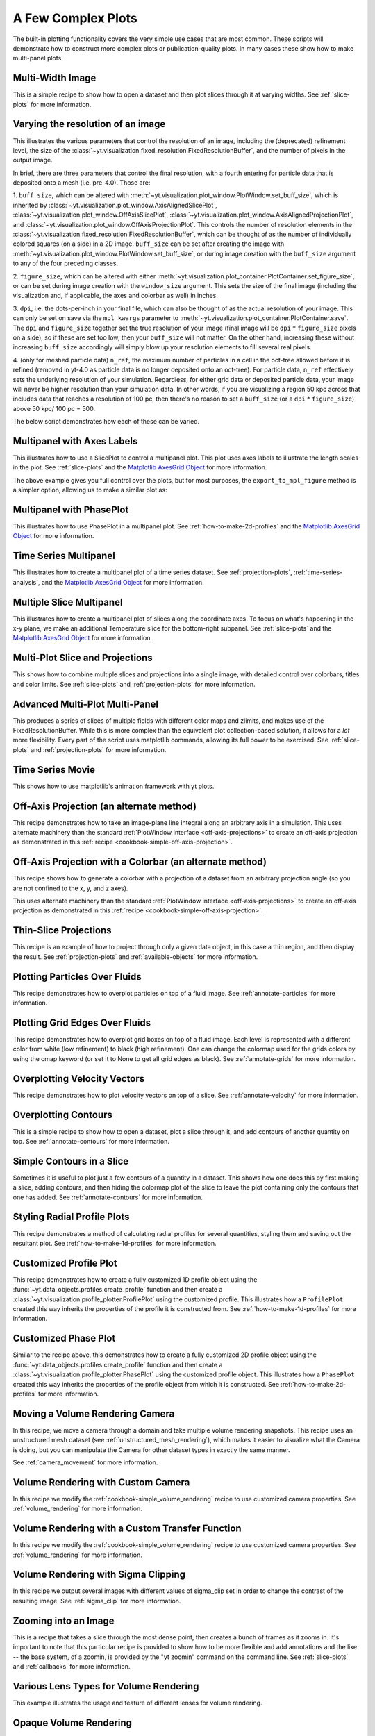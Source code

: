 A Few Complex Plots
-------------------

The built-in plotting functionality covers the very simple use cases that are
most common.  These scripts will demonstrate how to construct more complex
plots or publication-quality plots.  In many cases these show how to make
multi-panel plots.

Multi-Width Image
~~~~~~~~~~~~~~~~~

This is a simple recipe to show how to open a dataset and then plot slices
through it at varying widths.
See :ref:`slice-plots` for more information.

.. yt_cookbook:: multi_width_image.py

.. _image-resolution-primer:

Varying the resolution of an image
~~~~~~~~~~~~~~~~~~~~~~~~~~~~~~~~~~

This illustrates the various parameters that control the resolution
of an image, including the (deprecated) refinement level, the size of
the :class:`~yt.visualization.fixed_resolution.FixedResolutionBuffer`,
and the number of pixels in the output image.

In brief, there are three parameters that control the final resolution,
with a fourth entering for particle data that is deposited onto a mesh
(i.e. pre-4.0).  Those are:

1. ``buff_size``, which can be altered with
:meth:`~yt.visualization.plot_window.PlotWindow.set_buff_size`, which
is inherited by
:class:`~yt.visualization.plot_window.AxisAlignedSlicePlot`,
:class:`~yt.visualization.plot_window.OffAxisSlicePlot`,
:class:`~yt.visualization.plot_window.AxisAlignedProjectionPlot`, and
:class:`~yt.visualization.plot_window.OffAxisProjectionPlot`.  This
controls the number of resolution elements in the
:class:`~yt.visualization.fixed_resolution.FixedResolutionBuffer`,
which can be thought of as the number of individually colored
squares (on a side) in a 2D image. ``buff_size`` can be set
after creating the image with
:meth:`~yt.visualization.plot_window.PlotWindow.set_buff_size`,
or during image creation with the ``buff_size`` argument to any
of the four preceding classes.

2. ``figure_size``, which can be altered with either
:meth:`~yt.visualization.plot_container.PlotContainer.set_figure_size`,
or can be set during image creation with the ``window_size`` argument.
This sets the size of the final image (including the visualization and,
if applicable, the axes and colorbar as well) in inches.

3. ``dpi``, i.e. the dots-per-inch in your final file, which can also
be thought of as the actual resolution of your image.  This can
only be set on save via the ``mpl_kwargs`` parameter to
:meth:`~yt.visualization.plot_container.PlotContainer.save`.  The
``dpi`` and ``figure_size`` together set the true resolution of your
image (final image will be ``dpi`` :math:`*` ``figure_size`` pixels on a
side), so if these are set too low, then your ``buff_size`` will not
matter.  On the other hand, increasing these without increasing
``buff_size`` accordingly will simply blow up your resolution
elements to fill several real pixels.

4. (only for meshed particle data) ``n_ref``, the maximum number of
particles in a cell in the oct-tree allowed before it is refined
(removed in yt-4.0 as particle data is no longer deposited onto
an oct-tree).  For particle data, ``n_ref`` effectively sets the
underlying resolution of your simulation.  Regardless, for either
grid data or deposited particle data, your image will never be
higher resolution than your simulation data.  In other words,
if you are visualizing a region 50 kpc across that includes
data that reaches a resolution of 100 pc, then there's no reason
to set a ``buff_size`` (or a ``dpi`` :math:`*` ``figure_size``) above
50 kpc/ 100 pc = 500.

The below script demonstrates how each of these can be varied.

.. yt_cookbook:: image_resolution.py


Multipanel with Axes Labels
~~~~~~~~~~~~~~~~~~~~~~~~~~~

This illustrates how to use a SlicePlot to control a multipanel plot.  This
plot uses axes labels to illustrate the length scales in the plot.
See :ref:`slice-plots` and the
`Matplotlib AxesGrid Object <https://matplotlib.org/mpl_toolkits/axes_grid/api/axes_grid_api.html>`_
for more information.

.. yt_cookbook:: multiplot_2x2.py

The above example gives you full control over the plots, but for most
purposes, the ``export_to_mpl_figure`` method is a simpler option,
allowing us to make a similar plot as:

.. yt_cookbook:: multiplot_export_to_mpl.py

Multipanel with PhasePlot
~~~~~~~~~~~~~~~~~~~~~~~~~~~

This illustrates how to use PhasePlot in a multipanel plot.
See :ref:`how-to-make-2d-profiles` and the
`Matplotlib AxesGrid Object <https://matplotlib.org/mpl_toolkits/axes_grid/api/axes_grid_api.html>`_
for more information.

.. yt_cookbook:: multiplot_phaseplot.py

Time Series Multipanel
~~~~~~~~~~~~~~~~~~~~~~

This illustrates how to create a multipanel plot of a time series dataset.
See :ref:`projection-plots`, :ref:`time-series-analysis`, and the
`Matplotlib AxesGrid Object <https://matplotlib.org/mpl_toolkits/axes_grid/api/axes_grid_api.html>`_
for more information.

.. yt_cookbook:: multiplot_2x2_time_series.py

Multiple Slice Multipanel
~~~~~~~~~~~~~~~~~~~~~~~~~

This illustrates how to create a multipanel plot of slices along the coordinate
axes.  To focus on what's happening in the x-y plane, we make an additional
Temperature slice for the bottom-right subpanel.
See :ref:`slice-plots` and the
`Matplotlib AxesGrid Object <https://matplotlib.org/mpl_toolkits/axes_grid/api/axes_grid_api.html>`_
for more information.

.. yt_cookbook:: multiplot_2x2_coordaxes_slice.py

Multi-Plot Slice and Projections
~~~~~~~~~~~~~~~~~~~~~~~~~~~~~~~~

This shows how to combine multiple slices and projections into a single image,
with detailed control over colorbars, titles and color limits.
See :ref:`slice-plots` and :ref:`projection-plots` for more information.

.. yt_cookbook:: multi_plot_slice_and_proj.py

.. _advanced-multi-panel:

Advanced Multi-Plot Multi-Panel
~~~~~~~~~~~~~~~~~~~~~~~~~~~~~~~

This produces a series of slices of multiple fields with different color maps
and zlimits, and makes use of the FixedResolutionBuffer. While this is more
complex than the equivalent plot collection-based solution, it allows for a
*lot* more flexibility. Every part of the script uses matplotlib commands,
allowing its full power to be exercised.
See :ref:`slice-plots` and :ref:`projection-plots` for more information.

.. yt_cookbook:: multi_plot_3x2_FRB.py

Time Series Movie
~~~~~~~~~~~~~~~~~

This shows how to use matplotlib's animation framework with yt plots.

.. yt_cookbook:: matplotlib-animation.py

.. _cookbook-offaxis_projection:

Off-Axis Projection (an alternate method)
~~~~~~~~~~~~~~~~~~~~~~~~~~~~~~~~~~~~~~~~~

This recipe demonstrates how to take an image-plane line integral along an
arbitrary axis in a simulation.  This uses alternate machinery than the
standard :ref:`PlotWindow interface <off-axis-projections>` to create an
off-axis projection as demonstrated in this
:ref:`recipe <cookbook-simple-off-axis-projection>`.

.. yt_cookbook:: offaxis_projection.py

Off-Axis Projection with a Colorbar (an alternate method)
~~~~~~~~~~~~~~~~~~~~~~~~~~~~~~~~~~~~~~~~~~~~~~~~~~~~~~~~~

This recipe shows how to generate a colorbar with a projection of a dataset
from an arbitrary projection angle (so you are not confined to the x, y, and z
axes).

This uses alternate machinery than the standard
:ref:`PlotWindow interface <off-axis-projections>` to create an off-axis
projection as demonstrated in this
:ref:`recipe <cookbook-simple-off-axis-projection>`.

.. yt_cookbook:: offaxis_projection_colorbar.py

.. _thin-slice-projections:

Thin-Slice Projections
~~~~~~~~~~~~~~~~~~~~~~

This recipe is an example of how to project through only a given data object,
in this case a thin region, and then display the result.
See :ref:`projection-plots` and :ref:`available-objects` for more information.

.. yt_cookbook:: thin_slice_projection.py

Plotting Particles Over Fluids
~~~~~~~~~~~~~~~~~~~~~~~~~~~~~~

This recipe demonstrates how to overplot particles on top of a fluid image.
See :ref:`annotate-particles` for more information.

.. yt_cookbook:: overplot_particles.py

Plotting Grid Edges Over Fluids
~~~~~~~~~~~~~~~~~~~~~~~~~~~~~~~

This recipe demonstrates how to overplot grid boxes on top of a fluid image.
Each level is represented with a different color from white (low refinement) to
black (high refinement).  One can change the colormap used for the grids colors
by using the cmap keyword (or set it to None to get all grid edges as black).
See :ref:`annotate-grids` for more information.

.. yt_cookbook:: overplot_grids.py

Overplotting Velocity Vectors
~~~~~~~~~~~~~~~~~~~~~~~~~~~~~

This recipe demonstrates how to plot velocity vectors on top of a slice.
See :ref:`annotate-velocity` for more information.

.. yt_cookbook:: velocity_vectors_on_slice.py

Overplotting Contours
~~~~~~~~~~~~~~~~~~~~~

This is a simple recipe to show how to open a dataset, plot a slice through it,
and add contours of another quantity on top.
See :ref:`annotate-contours` for more information.

.. yt_cookbook:: contours_on_slice.py

Simple Contours in a Slice
~~~~~~~~~~~~~~~~~~~~~~~~~~

Sometimes it is useful to plot just a few contours of a quantity in a
dataset.  This shows how one does this by first making a slice, adding
contours, and then hiding the colormap plot of the slice to leave the
plot containing only the contours that one has added.
See :ref:`annotate-contours` for more information.

.. yt_cookbook:: simple_contour_in_slice.py

Styling Radial Profile Plots
~~~~~~~~~~~~~~~~~~~~~~~~~~~~

This recipe demonstrates a method of calculating radial profiles for several
quantities, styling them and saving out the resultant plot.
See :ref:`how-to-make-1d-profiles` for more information.

.. yt_cookbook:: radial_profile_styles.py

Customized Profile Plot
~~~~~~~~~~~~~~~~~~~~~~~

This recipe demonstrates how to create a fully customized 1D profile object
using the :func:`~yt.data_objects.profiles.create_profile` function and then
create a :class:`~yt.visualization.profile_plotter.ProfilePlot` using the
customized profile.  This illustrates how a ``ProfilePlot`` created this way
inherits the properties of the profile it is constructed from.
See :ref:`how-to-make-1d-profiles` for more information.

.. yt_cookbook:: customized_profile_plot.py

Customized Phase Plot
~~~~~~~~~~~~~~~~~~~~~

Similar to the recipe above, this demonstrates how to create a fully customized
2D profile object using the :func:`~yt.data_objects.profiles.create_profile`
function and then create a :class:`~yt.visualization.profile_plotter.PhasePlot`
using the customized profile object.  This illustrates how a ``PhasePlot``
created this way inherits the properties of the profile object from which it
is constructed. See :ref:`how-to-make-2d-profiles` for more information.

.. yt_cookbook:: customized_phase_plot.py

.. _cookbook-camera_movement:

Moving a Volume Rendering Camera
~~~~~~~~~~~~~~~~~~~~~~~~~~~~~~~~

In this recipe, we move a camera through a domain and take multiple volume
rendering snapshots. This recipe uses an unstructured mesh dataset (see
:ref:`unstructured_mesh_rendering`), which makes it easier to visualize what
the Camera is doing, but you can manipulate the Camera for other dataset types
in exactly the same manner.

See :ref:`camera_movement` for more information.

.. yt_cookbook:: camera_movement.py

Volume Rendering with Custom Camera
~~~~~~~~~~~~~~~~~~~~~~~~~~~~~~~~~~~

In this recipe we modify the :ref:`cookbook-simple_volume_rendering` recipe to
use customized camera properties. See :ref:`volume_rendering` for more
information.

.. yt_cookbook:: custom_camera_volume_rendering.py

.. _cookbook-custom-transfer-function:

Volume Rendering with a Custom Transfer Function
~~~~~~~~~~~~~~~~~~~~~~~~~~~~~~~~~~~~~~~~~~~~~~~~

In this recipe we modify the :ref:`cookbook-simple_volume_rendering` recipe to
use customized camera properties. See :ref:`volume_rendering` for more
information.

.. yt_cookbook:: custom_transfer_function_volume_rendering.py

.. _cookbook-sigma_clip:

Volume Rendering with Sigma Clipping
~~~~~~~~~~~~~~~~~~~~~~~~~~~~~~~~~~~~

In this recipe we output several images with different values of sigma_clip
set in order to change the contrast of the resulting image.  See
:ref:`sigma_clip` for more information.

.. yt_cookbook:: sigma_clip.py

Zooming into an Image
~~~~~~~~~~~~~~~~~~~~~

This is a recipe that takes a slice through the most dense point, then creates
a bunch of frames as it zooms in.  It's important to note that this particular
recipe is provided to show how to be more flexible and add annotations and the
like -- the base system, of a zoomin, is provided by the "yt zoomin" command on
the command line.
See :ref:`slice-plots` and :ref:`callbacks` for more information.

.. yt_cookbook:: zoomin_frames.py

.. _cookbook-various_lens:

Various Lens Types for Volume Rendering
~~~~~~~~~~~~~~~~~~~~~~~~~~~~~~~~~~~~~~~

This example illustrates the usage and feature of different lenses for volume rendering.

.. yt_cookbook:: various_lens.py

.. _cookbook-opaque_rendering:

Opaque Volume Rendering
~~~~~~~~~~~~~~~~~~~~~~~

This recipe demonstrates how to make semi-opaque volume renderings, but also
how to step through and try different things to identify the type of volume
rendering you want.
See :ref:`opaque_rendering` for more information.

.. yt_cookbook:: opaque_rendering.py

Volume Rendering Multiple Fields
~~~~~~~~~~~~~~~~~~~~~~~~~~~~~~~~

You can render multiple fields by adding new ``VolumeSource`` objects to the
scene for each field you want to render.

.. yt_cookbook:: render_two_fields.py

.. _cookbook-amrkdtree_downsampling:

Downsampling Data for Volume Rendering
~~~~~~~~~~~~~~~~~~~~~~~~~~~~~~~~~~~~~~

This recipe demonstrates how to downsample data in a simulation to speed up
volume rendering.
See :ref:`volume_rendering` for more information.

.. yt_cookbook:: amrkdtree_downsampling.py

.. _cookbook-volume_rendering_annotations:

Volume Rendering with Bounding Box and Overlaid Grids
~~~~~~~~~~~~~~~~~~~~~~~~~~~~~~~~~~~~~~~~~~~~~~~~~~~~~

This recipe demonstrates how to overplot a bounding box on a volume rendering
as well as overplotting grids representing the level of refinement achieved
in different regions of the code.
See :ref:`volume_rendering_annotations` for more information.

.. yt_cookbook:: rendering_with_box_and_grids.py

Volume Rendering with Annotation
~~~~~~~~~~~~~~~~~~~~~~~~~~~~~~~~

This recipe demonstrates how to write the simulation time, show an
axis triad indicating the direction of the coordinate system, and show
the transfer function on a volume rendering.  Please note that this
recipe relies on the old volume rendering interface.  While one can
continue to use this interface, it may be incompatible with some of the
new developments and the infrastructure described in :ref:`volume_rendering`.

.. yt_cookbook:: vol-annotated.py

.. _cookbook-render_two_fields_tf:

Volume Rendering Multiple Fields And Annotation
~~~~~~~~~~~~~~~~~~~~~~~~~~~~~~~~~~~~~~~~~~~~~~~

This recipe shows how to display the transfer functions when rendering multiple
fields in a volume render.

.. yt_cookbook:: render_two_fields_tf.py

.. _cookbook-vol-points:

Volume Rendering with Points
~~~~~~~~~~~~~~~~~~~~~~~~~~~~

This recipe demonstrates how to make a volume rendering composited with point
sources. This could represent star or dark matter particles, for example.

.. yt_cookbook:: vol-points.py

.. _cookbook-vol-lines:

Volume Rendering with Lines
~~~~~~~~~~~~~~~~~~~~~~~~~~~

This recipe demonstrates how to make a volume rendering composited with line
sources.

.. yt_cookbook:: vol-lines.py

Plotting Streamlines
~~~~~~~~~~~~~~~~~~~~

This recipe demonstrates how to display streamlines in a simulation.  (Note:
streamlines can also be queried for values!)
See :ref:`streamlines` for more information.

.. yt_cookbook:: streamlines.py

Plotting Isocontours
~~~~~~~~~~~~~~~~~~~~

This recipe demonstrates how to extract an isocontour and then plot it in
matplotlib, coloring the surface by a second quantity.
See :ref:`surfaces` for more information.

.. yt_cookbook:: surface_plot.py

Plotting Isocontours and Streamlines
~~~~~~~~~~~~~~~~~~~~~~~~~~~~~~~~~~~~

This recipe plots both isocontours and streamlines simultaneously.  Note that
this will not include any blending, so streamlines that are occluded by the
surface will still be visible.
See :ref:`streamlines` and :ref:`surfaces` for more information.

.. yt_cookbook:: streamlines_isocontour.py
